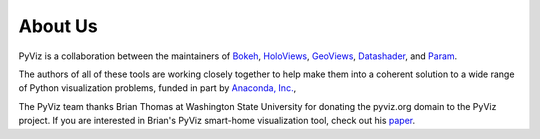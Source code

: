 About Us
========

PyViz is a collaboration between the maintainers of
`Bokeh <http://bokeh.pydata.org>`_,
`HoloViews <http://holoviews.org>`_,
`GeoViews <http://geo.holoviews.org>`_,
`Datashader <https://github.com/bokeh/datashader>`_, and
`Param <https://github.com/ioam/param>`_.

The authors of all of these tools are working closely together to help
make them into a coherent solution to a wide range of Python
visualization problems, funded in part by 
`Anaconda, Inc. <http://anaconda.com>`_, 

The PyViz team thanks Brian Thomas at Washington State University for
donating the pyviz.org domain to the PyViz project.  If you are interested
in Brian's PyViz smart-home visualization tool, check out his
`paper <http://ieeexplore.ieee.org/document/5766889/>`_.
